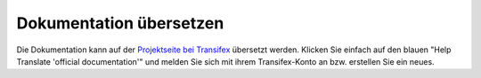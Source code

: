 Dokumentation übersetzen
------------------------

Die Dokumentation kann auf der `Projektseite bei Transifex
<https://www.transifex.com/linuxmusternet/official-documentation/>`_
übersetzt werden. Klicken Sie einfach auf den blauen "Help Translate
'official documentation'" und melden Sie sich mit ihrem
Transifex-Konto an bzw. erstellen Sie ein neues.

